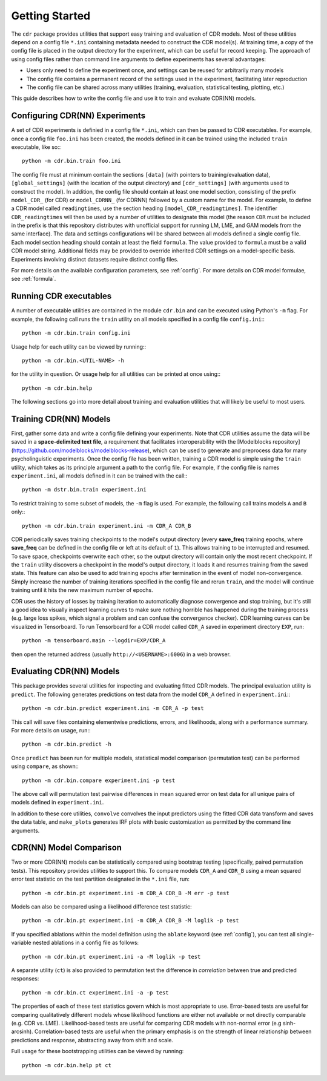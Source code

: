 .. _getting_started:

Getting Started
===============

The ``cdr`` package provides utilities that support easy training and evaluation of CDR models.
Most of these utilities depend on a config file ``*.ini`` containing metadata needed to construct the CDR model(s).
At training time, a copy of the config file is placed in the output directory for the experiment, which can be useful for record keeping.
The approach of using config files rather than command line arguments to define experiments has several advantages:

- Users only need to define the experiment once, and settings can be reused for arbitrarily many models
- The config file contains a permanent record of the settings used in the experiment, facilitating later reproduction
- The config file can be shared across many utilities (training, evaluation, statistical testing, plotting, etc.)

This guide describes how to write the config file and use it to train and evaluate CDR(NN) models.




Configuring CDR(NN) Experiments
-------------------------------

A set of CDR experiments is definied in a config file ``*.ini``, which can then be passed to CDR executables.
For example, once a config file ``foo.ini`` has been created, the models defined in it can be trained using the included ``train`` executable, like so:::

    python -m cdr.bin.train foo.ini

The config file must at minimum contain the sections ``[data]`` (with pointers to training/evaluation data), ``[global_settings]`` (with the location of the output directory) and ``[cdr_settings]`` (with arguments used to construct the model).
In addition, the config file should contain at least one model section, consisting of the prefix ``model_CDR_`` (for CDR) or ``model_CDRNN_`` (for CDRNN) followed by a custom name for the model.
For example, to define a CDR model called ``readingtimes``, use the section heading ``[model_CDR_readingtimes]``.
The identifier ``CDR_readingtimes`` will then be used by a number of utilities to designate this model
(the reason ``CDR`` must be included in the prefix is that this repository distributes with unofficial support for running LM, LME, and GAM models from the same interface).
The data and settings configurations will be shared between all models defined a single config file.
Each model section heading should contain at least the field ``formula``.
The value provided to ``formula`` must be a valid CDR model string.
Additional fields may be provided to override inherited CDR settings on a model-specific basis.
Experiments involving distinct datasets require distinct config files.

For more details on the available configuration parameters, see :ref:`config`.
For more details on CDR model formulae, see :ref:`formula`.



Running CDR executables
-----------------------

A number of executable utilities are contained in the module ``cdr.bin`` and can be executed using Python's ``-m`` flag.
For example, the following call runs the ``train`` utility on all models specified in a config file ``config.ini``:::

    python -m cdr.bin.train config.ini

Usage help for each utility can be viewed by running:::

    python -m cdr.bin.<UTIL-NAME> -h

for the utility in question.
Or usage help for all utilities can be printed at once using:::

    python -m cdr.bin.help

The following sections go into more detail about training and evaluation utilities that will likely be useful to most users.




Training CDR(NN) Models
-----------------------

First, gather some data and write a config file defining your experiments.
Note that CDR utilities assume the data will be saved in a **space-delimited text file**, a requirement that facilitates interoperability with the [Modelblocks repository](https://github.com/modelblocks/modelblocks-release), which can be used to generate and preprocess data for many psycholinguistic experiments.
Once the config file has been written, training a CDR model is simple using the ``train`` utility, which takes as its principle argument a path to the config file.
For example, if the config file is names ``experiment.ini``, all models defined in it can be trained with the call:::

    python -m dstr.bin.train experiment.ini

To restrict training to some subset of models, the ``-m`` flag is used.
For example, the following call trains models ``A`` and ``B`` only:::

    python -m cdr.bin.train experiment.ini -m CDR_A CDR_B

CDR periodically saves training checkpoints to the model's output directory (every **save_freq** training epochs, where **save_freq** can be defined in the config file or left at its default of ``1``).
This allows training to be interrupted and resumed.
To save space, checkpoints overwrite each other, so the output directory will contain only the most recent checkpoint.
If the ``train`` utility discovers a checkpoint in the model's output directory, it loads it and resumes training from the saved state.
This feature can also be used to add training epochs after termination in the event of model non-convergence.
Simply increase the number of training iterations specified in the config file and rerun ``train``, and the model will continue training until it hits the new maximum number of epochs.

CDR uses the history of losses by training iteration to automatically diagnose convergence and stop training, but it's still a good idea to visually inspect learning curves to make sure nothing horrible has happened during the training process (e.g. large loss spikes, which signal a problem and can confuse the convergence checker).
CDR learning curves can be visualized in Tensorboard.
To run Tensorboard for a CDR model called ``CDR_A`` saved in experiment directory ``EXP``, run::

    python -m tensorboard.main --logdir=EXP/CDR_A

then open the returned address (usually ``http://<USERNAME>:6006``) in a web browser.

Evaluating CDR(NN) Models
-------------------------

This package provides several utilities for inspecting and evaluating fitted CDR models.
The principal evaluation utility is ``predict``.
The following generates predictions on test data from the model ``CDR_A`` defined in ``experiment.ini``:::

    python -m cdr.bin.predict experiment.ini -m CDR_A -p test

This call will save files containing elementwise predictions, errors, and likelihoods, along with a performance summary.
For more details on usage, run:::

    python -m cdr.bin.predict -h

Once ``predict`` has been run for multiple models, statistical model comparison (permutation test) can be performed using ``compare``, as shown:::

    python -m cdr.bin.compare experiment.ini -p test

The above call will permutation test pairwise differences in mean squared error on test data for all unique pairs of models defined in ``experiment.ini``.

In addition to these core utilities, ``convolve`` convolves the input predictors using the fitted CDR data transform and saves the data table, and ``make_plots`` generates IRF plots with basic customization as permitted by the command line arguments.

CDR(NN) Model Comparison
------------------------

Two or more CDR(NN) models can be statistically compared using bootstrap testing (specifically, paired permutation tests).
This repository provides utilities to support this.
To compare models ``CDR_A`` and ``CDR_B`` using a mean squared error test statistic on the test partition designated in the ``*.ini`` file, run::

    python -m cdr.bin.pt experiment.ini -m CDR_A CDR_B -M err -p test

Models can also be compared using a likelihood difference test statistic::

    python -m cdr.bin.pt experiment.ini -m CDR_A CDR_B -M loglik -p test

If you specified ablations within the model definition using the ``ablate`` keyword (see :ref:`config`), you can test all single-variable nested ablations in a config file as follows::

    python -m cdr.bin.pt experiment.ini -a -M loglik -p test

A separate utility (``ct``) is also provided to permutation test the difference in `correlation` between true and predicted responses::

    python -m cdr.bin.ct experiment.ini -a -p test

The properties of each of these test statistics govern which is most appropriate to use.
Error-based tests are useful for comparing qualitatively different models whose likelihood functions are either not available or not directly comparable (e.g. CDR vs. LME).
Likelihood-based tests are useful for comparing CDR models with non-normal error (e.g sinh-arcsinh).
Correlation-based tests are useful when the primary emphasis is on the strength of linear relationship between predictions and response, abstracting away from shift and scale.

Full usage for these bootstrapping utilities can be viewed by running::

    python -m cdr.bin.help pt ct
